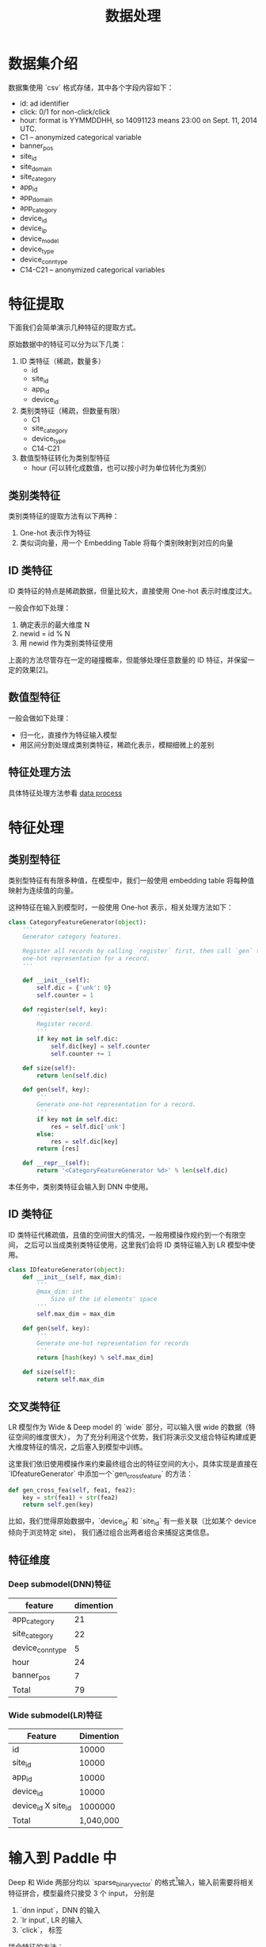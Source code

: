 #+title: 数据处理
* 数据集介绍
数据集使用 `csv` 格式存储，其中各个字段内容如下：

- id: ad identifier
- click: 0/1 for non-click/click
- hour: format is YYMMDDHH, so 14091123 means 23:00 on Sept. 11, 2014 UTC.
- C1 -- anonymized categorical variable
- banner_pos
- site_id
- site_domain
- site_category
- app_id
- app_domain
- app_category
- device_id
- device_ip
- device_model
- device_type
- device_conn_type
- C14-C21 -- anonymized categorical variables

* 特征提取
下面我们会简单演示几种特征的提取方式。 

原始数据中的特征可以分为以下几类：

1. ID 类特征（稀疏，数量多）
   - id
   - site_id
   - app_id
   - device_id
  
2. 类别类特征（稀疏，但数量有限）
   - C1
   - site_category
   - device_type
   - C14-C21
  
3. 数值型特征转化为类别型特征
   - hour (可以转化成数值，也可以按小时为单位转化为类别）
** 类别类特征
类别类特征的提取方法有以下两种：

1. One-hot 表示作为特征
2. 类似词向量，用一个 Embedding Table 将每个类别映射到对应的向量

** ID 类特征
ID 类特征的特点是稀疏数据，但量比较大，直接使用 One-hot 表示时维度过大。

一般会作如下处理：

1. 确定表示的最大维度 N
2. newid = id % N
3. 用 newid 作为类别类特征使用

上面的方法尽管存在一定的碰撞概率，但能够处理任意数量的 ID 特征，并保留一定的效果[2]。

** 数值型特征
一般会做如下处理：

- 归一化，直接作为特征输入模型
- 用区间分割处理成类别类特征，稀疏化表示，模糊细微上的差别
 
** 特征处理方法

具体特征处理方法参看 [[./dataset.md][data process]]

* 特征处理
** 类别型特征
 类别型特征有有限多种值，在模型中，我们一般使用 embedding table 将每种值映射为连续值的向量。

 这种特征在输入到模型时，一般使用 One-hot 表示，相关处理方法如下：

 #+BEGIN_SRC python
   class CategoryFeatureGenerator(object):
       '''
       Generator category features.

       Register all records by calling `register` first, then call `gen` to generate
       one-hot representation for a record.
       '''

       def __init__(self):
           self.dic = {'unk': 0}
           self.counter = 1

       def register(self, key):
           '''
           Register record.
           '''
           if key not in self.dic:
               self.dic[key] = self.counter
               self.counter += 1

       def size(self):
           return len(self.dic)

       def gen(self, key):
           '''
           Generate one-hot representation for a record.
           '''
           if key not in self.dic:
               res = self.dic['unk']
           else:
               res = self.dic[key]
           return [res]

       def __repr__(self):
           return '<CategoryFeatureGenerator %d>' % len(self.dic)
 #+END_SRC

 本任务中，类别类特征会输入到 DNN 中使用。

** ID 类特征
 ID 类特征代稀疏值，且值的空间很大的情况，一般用模操作规约到一个有限空间，
 之后可以当成类别类特征使用，这里我们会将 ID 类特征输入到 LR 模型中使用。

 #+BEGIN_SRC python
   class IDfeatureGenerator(object):
       def __init__(self, max_dim):
           '''
           @max_dim: int
               Size of the id elements' space
           '''
           self.max_dim = max_dim

       def gen(self, key):
           '''
           Generate one-hot representation for records
           '''
           return [hash(key) % self.max_dim]

       def size(self):
           return self.max_dim
 #+END_SRC
** 交叉类特征
 LR 模型作为 Wide & Deep model 的 `wide` 部分，可以输入很 wide 的数据（特征空间的维度很大），
 为了充分利用这个优势，我们将演示交叉组合特征构建成更大维度特征的情况，之后塞入到模型中训练。

 这里我们依旧使用模操作来约束最终组合出的特征空间的大小，具体实现是直接在 `IDfeatureGenerator` 中添加一个`gen_cross_feature` 的方法：

 #+BEGIN_SRC python
       def gen_cross_fea(self, fea1, fea2):
           key = str(fea1) + str(fea2)
           return self.gen(key)
 #+END_SRC

 比如，我们觉得原始数据中，`device_id` 和 `site_id` 有一些关联（比如某个 device 倾向于浏览特定 site)，
 我们通过组合出两者组合来捕捉这类信息。
** 特征维度
*** Deep submodel(DNN)特征
|------------------+-----------|
| feature          | dimention |
|------------------+-----------|
| app_category     |        21 |
| site_category    |        22 |
| device_conn_type |         5 |
| hour             |        24 |
| banner_pos       |         7 |
|------------------+-----------|
| Total            | 79        |
|------------------+-----------|

*** Wide submodel(LR)特征
|---------------------+-----------|
| Feature             | Dimention |
|---------------------+-----------|
| id                  |     10000 |
| site_id             |     10000 |
| app_id              |     10000 |
| device_id           |     10000 |
| device_id X site_id |   1000000 |
|---------------------+-----------|
| Total               | 1,040,000 |
|---------------------+-----------|
* 输入到 Paddle 中
Deep 和 Wide 两部分均以 `sparse_binary_vector` 的格式[1]输入，输入前需要将相关特征拼合，模型最终只接受 3 个 input，
分别是

1. `dnn input`，DNN 的输入
2. `lr input`, LR 的输入
3. `click`， 标签

拼合特征的方法：

#+BEGIN_SRC python
  def concat_sparse_vectors(inputs, dims):
      '''
      concaterate sparse vectors into one

      @inputs: list
          list of sparse vector
      @dims: list of int
          dimention of each sparse vector
      '''
      res = []
      assert len(inputs) == len(dims)
      start = 0
      for no, vec in enumerate(inputs):
          for v in vec:
              res.append(v + start)
          start += dims[no]
      return res
#+END_SRC


[1] https://github.com/PaddlePaddle/Paddle/blob/develop/doc/api/v1/data_provider/pydataprovider2_en.rst

